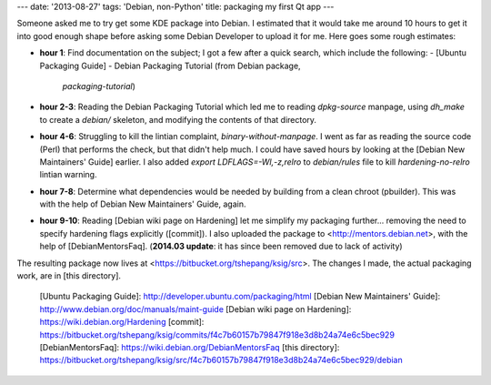 ---
date: '2013-08-27'
tags: 'Debian, non-Python'
title: packaging my first Qt app
---

Someone asked me to try get some KDE package into Debian. I estimated
that it would take me around 10 hours to get it into good enough shape
before asking some Debian Developer to upload it for me. Here goes some
rough estimates:

-   **hour 1**: Find documentation on the subject; I got a few after a
    quick search, which include the following:
    -   [Ubuntu Packaging Guide]
    -   Debian Packaging Tutorial (from Debian package,
        `packaging-tutorial`)
-   **hour 2-3**: Reading the Debian Packaging Tutorial which led me to
    reading `dpkg-source` manpage, using `dh_make` to create a `debian/`
    skeleton, and modifying the contents of that directory.
-   **hour 4-6**: Struggling to kill the lintian complaint,
    `binary-without-manpage`. I went as far as reading the source code
    (Perl) that performs the check, but that didn\'t help much. I could
    have saved hours by looking at the [Debian New Maintainers\' Guide]
    earlier. I also added `export LDFLAGS=-Wl,-z,relro` to
    `debian/rules` file to kill `hardening-no-relro` lintian warning.
-   **hour 7-8**: Determine what dependencies would be needed by
    building from a clean chroot (pbuilder). This was with the help of
    Debian New Maintainers\' Guide, again.
-   **hour 9-10**: Reading [Debian wiki page on Hardening] let me
    simplify my packaging further\... removing the need to specify
    hardening flags explicitly ([commit]). I also uploaded the package
    to <http://mentors.debian.net>, with the help of [DebianMentorsFaq].
    (**2014.03 update**: it has since been removed due to lack of
    activity)

The resulting package now lives at
<https://bitbucket.org/tshepang/ksig/src>. The changes I made, the
actual packaging work, are in [this directory].

  [Ubuntu Packaging Guide]: http://developer.ubuntu.com/packaging/html
  [Debian New Maintainers\' Guide]: http://www.debian.org/doc/manuals/maint-guide
  [Debian wiki page on Hardening]: https://wiki.debian.org/Hardening
  [commit]: https://bitbucket.org/tshepang/ksig/commits/f4c7b60157b79847f918e3d8b24a74e6c5bec929
  [DebianMentorsFaq]: https://wiki.debian.org/DebianMentorsFaq
  [this directory]: https://bitbucket.org/tshepang/ksig/src/f4c7b60157b79847f918e3d8b24a74e6c5bec929/debian
